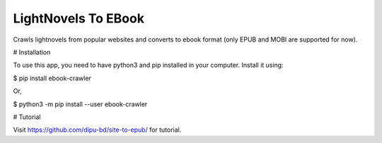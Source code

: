 LightNovels To EBook
-----------------------

Crawls lightnovels from popular websites and converts to ebook format (only EPUB and MOBI are supported for now).

# Installation

To use this app, you need to have python3 and pip installed in your computer. Install it using:

$ pip install ebook-crawler

Or,

$ python3 -m pip install --user ebook-crawler


# Tutorial

Visit https://github.com/dipu-bd/site-to-epub/ for tutorial.



